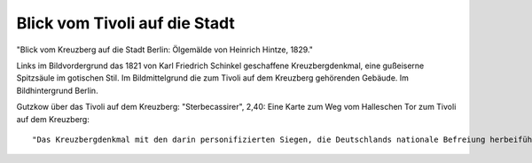 Blick vom Tivoli auf die Stadt
==============================

.. image:: FTivoli-small.jpg
   :alt:

"Blick vom Kreuzberg auf die Stadt Berlin: Ölgemälde von Heinrich Hintze, 1829."

Links im Bildvordergrund das 1821 von Karl Friedrich Schinkel geschaffene Kreuzbergdenkmal, eine gußeiserne Spitzsäule im gotischen Stil. Im Bildmittelgrund die zum Tivoli auf dem Kreuzberg gehörenden Gebäude. Im Bildhintergrund Berlin.

Gutzkow über das Tivoli auf dem Kreuzberg: "Sterbecassirer", 2,40: Eine Karte zum Weg vom Halleschen Tor zum Tivoli auf dem Kreuzberg::

  "Das Kreuzbergdenkmal mit den darin personifizierten Siegen, die Deutschlands nationale Befreiung herbeiführten und die Gesichtszüge von bedeutenden Persönlichkeiten dieser Ära tragen, ist eines der wenigen Nationalmonumente, in dem das liberale Bürgerbewußtsein, aus dem es hervorgegangen war, auch bis zu einem gewissen Grad verwirklicht werden konnte. Alles was aus diesem bürgerlich-einheitlichen deutschen Nationaldenkmal trotzdem noch ein monarchisch-partikularstaatliches Monument und später ein Symbol des kleindeutsch-preußischen Nationalstaates machen sollte, mußte aufgesetzt bzw. unterschoben werden." (Helmut Scharf: Kleine Kunstgeschichte des deutschen Denkmals. Darmstadt 1984, S. 168.)
